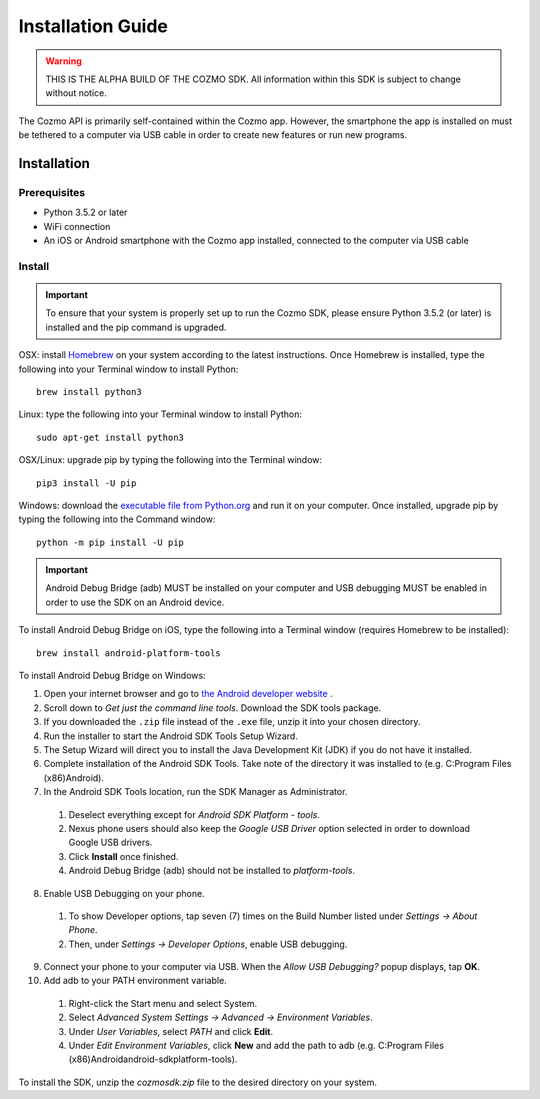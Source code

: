 ##################
Installation Guide
##################

.. warning:: THIS IS THE ALPHA BUILD OF THE COZMO SDK. All information within this SDK is subject to change without notice.

The Cozmo API is primarily self-contained within the Cozmo app. However, the smartphone the app is installed on must be tethered to a computer via USB cable in order to create new features or run new programs.

------------
Installation
------------

^^^^^^^^^^^^^
Prerequisites
^^^^^^^^^^^^^

* Python 3.5.2 or later
* WiFi connection
* An iOS or Android smartphone with the Cozmo app installed, connected to the computer via USB cable

^^^^^^^
Install
^^^^^^^

.. important:: To ensure that your system is properly set up to run the Cozmo SDK, please ensure Python 3.5.2 (or later) is installed and the pip command is upgraded.

OSX: install `Homebrew <http://brew.sh>`_ on your system according to the latest instructions. Once Homebrew is installed, type the following into your Terminal window to install Python::

  brew install python3

Linux: type the following into your Terminal window to install Python::

  sudo apt-get install python3

OSX/Linux: upgrade pip by typing the following into the Terminal window::

  pip3 install -U pip

Windows: download the `executable file from Python.org <https://www.python.org/downloads/>`_ and run it on your computer. Once installed, upgrade pip by typing the following into the Command window::

  python -m pip install -U pip

..

.. important:: Android Debug Bridge (adb) MUST be installed on your computer and USB debugging MUST be enabled in order to use the SDK on an Android device.

To install Android Debug Bridge on iOS, type the following into a Terminal window (requires Homebrew to be installed)::

    brew install android-platform-tools

..

To install Android Debug Bridge on Windows:

1. Open your internet browser and go to `the Android developer website <https://developer.android.com/studio/index.html#Other>`_ .
2. Scroll down to *Get just the command line tools*. Download the SDK tools package.
3. If you downloaded the ``.zip`` file instead of the ``.exe`` file, unzip it into your chosen directory.
4. Run the installer to start the Android SDK Tools Setup Wizard.
5. The Setup Wizard will direct you to install the Java Development Kit (JDK) if you do not have it installed.
6. Complete installation of the Android SDK Tools. Take note of the directory it was installed to (e.g. C:\Program Files (x86)\Android).
7. In the Android SDK Tools location, run the SDK Manager as Administrator.

  1. Deselect everything except for *Android SDK Platform - tools*.
  2. Nexus phone users should also keep the *Google USB Driver* option selected in order to download Google USB drivers.
  3. Click **Install** once finished.
  4. Android Debug Bridge (adb) should not be installed to *platform-tools*.

8. Enable USB Debugging on your phone.

  1. To show Developer options, tap seven (7) times on the Build Number listed under *Settings -> About Phone*.
  2. Then, under *Settings -> Developer Options*, enable USB debugging.

9. Connect your phone to your computer via USB. When the *Allow USB Debugging?* popup displays, tap **OK**.
10. Add adb to your PATH environment variable.

  1. Right-click the Start menu and select System.
  2. Select *Advanced System Settings -> Advanced -> Environment Variables*.
  3. Under *User Variables*, select *PATH* and click **Edit**.
  4. Under *Edit Environment Variables*, click **New** and add the path to adb (e.g. C:\Program Files (x86)\Android\android-sdk\platform-tools).

..

To install the SDK, unzip the *cozmosdk.zip* file to the desired directory on your system.
